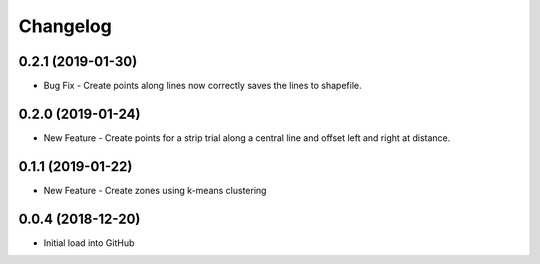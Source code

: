 Changelog
=========

0.2.1 (2019-01-30)
-----------------------------------------
- Bug Fix - Create points along lines now correctly saves the lines to shapefile.

0.2.0 (2019-01-24)
-----------------------------------------
* New Feature - Create points for a strip trial along a central line and offset left and right at distance.

0.1.1 (2019-01-22)
-----------------------------------------
* New Feature - Create zones using k-means clustering

0.0.4 (2018-12-20)
-----------------------------------------
* Initial load into GitHub
